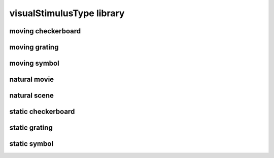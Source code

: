 ##########################
visualStimulusType library
##########################

moving checkerboard
-------------------

moving grating
--------------

moving symbol
-------------

natural movie
-------------

natural scene
-------------

static checkerboard
-------------------

static grating
--------------

static symbol
-------------

